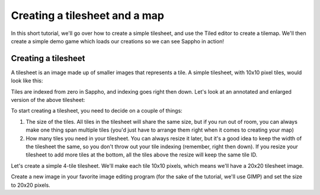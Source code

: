 Creating a tilesheet and a map
==============================

In this short tutorial, we'll go over how to create a simple tilesheet,
and use the Tiled editor to create a tilemap. We'll then create a simple
demo game which loads our creations so we can see Sappho in action!

Creating a tilesheet
--------------------

A tilesheet is an image made up of smaller images that represents
a tile. A simple tilesheet, with 10x10 pixel tiles, would look like
this:

.. image:: /images/tilesheet.png

Tiles are indexed from zero in Sappho, and indexing goes right then down.
Let's look at an annotated and enlarged version of the above tilesheet:

.. image:: /images/tilesheet_annotated.png

To start creating a tilesheet, you need to decide on a couple of things:

#. The size of the tiles. All tiles in the tilesheet will share the
   same size, but if you run out of room, you can always make one thing
   span multiple tiles (you'd just have to arrange them right when it
   comes to creating your map)
#. How many tiles you need in your tilesheet. You can always resize it
   later, but it's a good idea to keep the width of the tilesheet the
   same, so you don't throw out your tile indexing (remember, right then
   down). If you resize your tilesheet to add more tiles at the bottom, 
   all the tiles above the resize will keep the same tile ID. 

Let's create a simple 4-tile tilesheet. We'll make each tile 10x10 pixels,
which means we'll have a 20x20 tilesheet image.

Create a new image in your favorite image editing program (for the sake
of the tutorial, we'll use GIMP) and set the size to 20x20 pixels.

